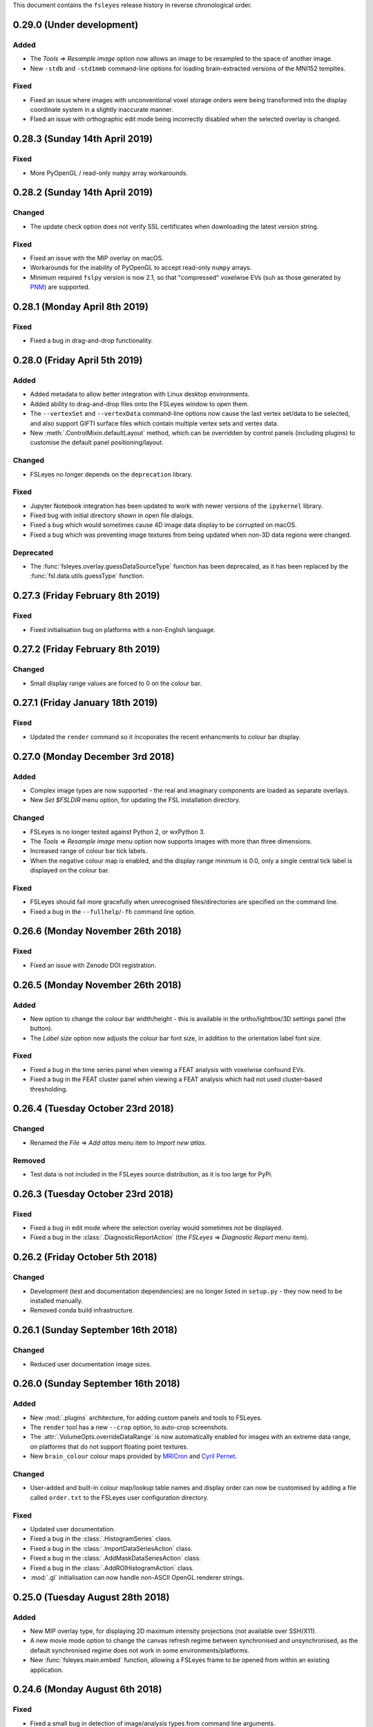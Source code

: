 .. |right_arrow|  unicode:: U+21D2
.. |command_key|  unicode:: U+2318
.. |control_key|  unicode:: U+2303
.. |eye_icon|     image::   images/eye_icon.png
.. |spanner_icon| image::   images/spanner_icon.png


This document contains the ``fsleyes`` release history in reverse
chronological order.


0.29.0 (Under development)
--------------------------


Added
^^^^^


* The *Tools* |right_arrow| *Resample image* option now allows an
  image to be resampled to the space of another image.
* New ``-stdb`` and ``-std1mmb``  command-line options for loading
  brain-extracted versions of the MNI152 templtes.


Fixed
^^^^^


* Fixed an issue where images with unconventional voxel storage orders were
  being transformed into the display coordinate system in a slightly
  inaccurate manner.
* FIxed an issue with orthographic edit mode being incorrectly disabled when
  the selected overlay is changed.


0.28.3 (Sunday 14th April 2019)
-------------------------------


Fixed
^^^^^


* More PyOpenGL / read-only ``numpy`` array workarounds.


0.28.2 (Sunday 14th April 2019)
-------------------------------


Changed
^^^^^^^

* The update check option does not verify SSL certificates when downloading
  the latest version string.


Fixed
^^^^^


* Fixed an issue with the MIP overlay on macOS.
* Workarounds for the inability of PyOpenGL to accept read-only ``numpy``
  arrays.
* Minimum required ``fslpy`` version is now 2.1, so that "compressed"
  voxelwise EVs (suh as those generated by `PNM
  <https://fsl.fmrib.ox.ac.uk/fsl/fslwiki/PNM>`_) are supported.


0.28.1 (Monday April 8th 2019)
------------------------------


Fixed
^^^^^


* Fixed a bug in drag-and-drop functionality.


0.28.0 (Friday April 5th 2019)
------------------------------


Added
^^^^^


* Added metadata to allow better integration with Linux desktop environments.
* Added ability to drag-and-drop files onto the FSLeyes window to open them.
* The ``--vertexSet`` and ``--vertexData`` command-line options now cause the
  last vertex set/data to be selected, and also support GIFTI surface files
  which contain multiple vertex sets and vertex data.
* New :meth:`.ControlMixin.defaultLayout` method, which can be overridden by
  control panels (including plugins) to customise the default panel
  positioning/layout.


Changed
^^^^^^^


* FSLeyes no longer depends on the ``deprecation`` library.


Fixed
^^^^^


* Jupyter Notebook integration has been updated to work with newer versions
  of the ``ipykernel`` library.
* Fixed bug with initial directory shown in open file dialogs.
* Fixed a bug which would sometimes cause 4D image data display to be
  corrupted on macOS.
* Fixed a bug which was preventing image textures from being updated when
  non-3D data regions were changed.


Deprecated
^^^^^^^^^^


* The :func:`fsleyes.overlay.guessDataSourceType` function has been deprecated,
  as it has been replaced by the :func:`fsl.data.utils.guessType` function.


0.27.3 (Friday February 8th 2019)
---------------------------------


Fixed
^^^^^


* Fixed initialisation bug on platforms with a non-English language.


0.27.2 (Friday February 8th 2019)
---------------------------------


Changed
^^^^^^^


* Small display range values are forced to 0 on the colour bar.


0.27.1 (Friday January 18th 2019)
---------------------------------


Fixed
^^^^^


* Updated the ``render`` command so it incoporates the recent enhancments to
  colour bar display.


0.27.0 (Monday December 3rd 2018)
---------------------------------


Added
^^^^^


* Complex image types are now supported - the real and imaginary components
  are loaded as separate overlays.
* New *Set $FSLDIR* menu option, for updating the FSL installation directory.


Changed
^^^^^^^


* FSLeyes is no longer tested against Python 2, or wxPython 3.
* The *Tools* |right_arrow| *Resample image* menu option now supports images
  with more than three dimensions.
* Increased range of colour bar tick labels.
* When the negative colour map is enabled, and the display range minimum is
  0.0, only a single central tick label is displayed on the colour bar.


Fixed
^^^^^


* FSLeyes should fail more gracefully when unrecognised files/directories are
  specified on the command line.
* Fixed a bug in the ``--fullhelp``/``-fh`` command line option.


0.26.6 (Monday November 26th 2018)
----------------------------------


Fixed
^^^^^


* Fixed an issue with Zenodo DOI registration.



0.26.5 (Monday November 26th 2018)
----------------------------------


Added
^^^^^

* New option to change the colour bar width/height - this is available in the
  ortho/lightbox/3D settings panel (the |spanner_icon| button).
* The *Label size* option now adjusts the colour bar font size, in addition to
  the orientation label font size.


Fixed
^^^^^


* Fixed a bug in the time series panel when viewing a FEAT analysis with voxelwise
  confound EVs.
* Fixed a bug in the FEAT cluster panel when viewing a FEAT analysis which had
  not used cluster-based thresholding.



0.26.4 (Tuesday October 23rd 2018)
----------------------------------


Changed
^^^^^^^


* Renamed the *File* |right_arrow| *Add atlas* menu item to *Import new atlas*.


Removed
^^^^^^^


* Test data is not included in the FSLeyes source distribution, as it is too
  large for PyPi.


0.26.3 (Tuesday October 23rd 2018)
----------------------------------


Fixed
^^^^^


* Fixed a bug in edit mode where the selection overlay would sometimes
  not be displayed.
* Fixed a bug in the :class:`.DiagnosticReportAction` (the *FSLeyes*
  |right_arrow| *Diagnostic Report* menu item).


0.26.2 (Friday October 5th 2018)
--------------------------------


Changed
^^^^^^^


* Development (test and documentation dependencies) are no longer listed
  in ``setup.py`` - they now need to be installed manually.
* Removed conda build infrastructure.


0.26.1 (Sunday September 16th 2018)
-----------------------------------


Changed
^^^^^^^


* Reduced user documentation image sizes.


0.26.0 (Sunday September 16th 2018)
-----------------------------------


Added
^^^^^

* New :mod:`.plugins` architecture, for adding custom panels and tools to
  FSLeyes.
* The ``render`` tool has a new ``--crop`` option, to auto-crop screenshots.
* The :attr:`.VolumeOpts.overrideDataRange` is now automatically enabled for
  images with an extreme data range, on platforms that do not support floating
  point textures.
* New ``brain_colour`` colour maps provided by `MRICron
  <https://www.nitrc.org/projects/mricron>`_ and `Cyril Pernet
  <https://github.com/CPernet/brain_colours>`_.


Changed
^^^^^^^


* User-added and built-in colour map/lookup table names and display order can
  now be customised by adding a file called ``order.txt`` to the FSLeyes user
  configuration directory.


Fixed
^^^^^


* Updated user documentation.
* Fixed a bug in the :class:`.HistogramSeries` class.
* Fixed a bug in the :class:`.ImportDataSeriesAction` class.
* Fixed a bug in the :class:`.AddMaskDataSeriesAction` class.
* Fixed a bug in the :class:`.AddROIHistogramAction` class.
* :mod:`.gl` initialisation can now handle non-ASCII OpenGL renderer strings.


0.25.0 (Tuesday August 28th 2018)
---------------------------------


Added
^^^^^


* New MIP overlay type, for displaying 2D maximum intensity projections (not
  available over SSH/X11).
* A new movie mode option to change the canvas refresh regime between
  synchronised and unsynchronised, as the default synchronised regime does
  not work in some environments/platforms.
* New :func:`fsleyes.main.embed` function, allowing a FSLeyes frame to be
  opened from within an existing application.


0.24.6 (Monday August 6th 2018)
-------------------------------


Fixed
^^^^^


* Fixed a small bug in detection of image/analysis types from command line
  arguments.
* Fixed deprecation warning suppression in standalone versions of FSLeyes.


0.24.5 (Wednesday August 1st 2018)
----------------------------------


Added
^^^^^


* New command line flag  ``--notebook``/``-nb``, which starts the Jupyter
  notebook server automatically.


Changed
^^^^^^^


* Overlays loaded from ``fslpy`` wrapper functions are now named accordingly.


Fixed
^^^^^


* Fixed a memory leak in the :mod:`fsleyes.displaycontext.group` module.
* Suppresed some deprecation warnings when running frozen versions of FSLeyes.


0.24.4 (Thursday July 19th 2018)
--------------------------------


Fixed
^^^^^


* Fixed an error caused when loading a Melodic IC label file containing
  unrecognised labels.


Changed
^^^^^^^


* ``fslpy`` wrapper functions now return a value (e.g. if output files are
  marked for loading) when called from a Jupyter notebook or the FSLeyes
  python shell.
* The ``appnope`` library is only a dependency on macOS.



0.24.3 (Monday June 11th 2018)
------------------------------


Fixed
^^^^^


* Further fixes to Jupyter notebook server and kernel management for
  running within frozen versions of FSLeyes.
* Fixed a sizing issue in the FSLeyes about dialog.



0.24.2 (Friday June 8th 2018)
-----------------------------


Changed
^^^^^^^


* Changed the Jupyter notebook server management so it can be easily
  run within a frozen version of FSLeyes.


0.24.1 (Wednesday June 6th 2018)
--------------------------------


Changed
^^^^^^^


* Reduced the size of the PyPi source distribution files.



0.24.0 (Tuesday June 5th 2018)
------------------------------


Added
^^^^^


* Integration with `Jupyter Notebook <https://jupyter.org/>`_ is now
  available via the *File* |right_arrow| *Open notebooks* menu option.
* Support for high-resolution (e.g. retina) displays under macOS.
* ``fslpy`` FSL wrapper functions are now available in the Python shell
  and Jupyter notebooks.
* A colour bar preview is now shown in the overlay display panel.


Changed
^^^^^^^


* The *gamma* display setting now accepts values between -1 and +1.
* Minor improvements to 3D volumetric raycasting.
* The :mod:`fsleyes.perspectives` module  has been renamed to
  :mod:`fsleyes.layouts`. All associated functions and classes have been
  renamed accordingly.
* The :mod:`fsleyes.state` module has been re-written - the :func:`.getState`
  and :func:`.setState` functions can be used to save/restore the full
  FSLeyes state (layout and overlays).


Deprecated
^^^^^^^^^^


* The :mod:`fsleyes.perspectives`, :mod:`fsleyes.actions.clearperspective`,
  :mod:`fsleyes.actions.loadperspective`, and
  :mod:`fsleyes.actions.saveperspective` modules.
* The :mod:`fsleyes.views.shellpanel` has been deprecated in favour of
  using Jupyter notebooks.


Fixed
^^^^^


* Regression in handling 3D textures from on-disk image files.


0.23.0 (Friday May 4th 2018)
----------------------------


Added
^^^^^


* The *Nudge* tool now allows users to change the centre of rotation.
* New *gamma correction* display setting for volume and mesh overlays.
* New *smoothing* display setting for 3D volume rendering.
* New *normalise* display setting for SH FODs, to normalise individual
  FODs to voxel size.
* New *fill* tool in orthographic edit mode, which allows a bounded region to
  be filled or selected.


Changed
^^^^^^^


* Plot view interaction changed - left click to pan, right click to zoom, and
  hold down |control_key| (|command_key| under macOS) and click for secondary
  behaviour (e.g. changing the current volume on a time series panel).
* In edit mode, when a new image is created, it is now selected.


Fixed
^^^^^


* Freesurfer surface files could not be selectd in macOS open file dialogs.
* Freesurfer surfaces were causing an error in overlay information panel.
* Fixed issue where edit mode selection overlay could become out of date when
  display space was changed.
* Show/hide button in a plot view's overlay list no longer toggles overlay
  visibility on other (e.g. ortho) views.
* Selecting an item in a plot view's overlay list no longer shows/hides
  its data plot - the |eye_icon| button needs to be clicked.


Removed
^^^^^^^


* Removed all code and resources related to standalone versions of FSLeyes -
  this is now managed in a `separate project
  <https://git.fmrib.ox.ac.uk/fsl/fsleyes/build/>`_.


0.22.6 (Wednesday April 18th 2018)
----------------------------------


* Fixed more `libspatialindex` issues with macOS standalone builds.


0.22.5 (Tuesday April 17th 2018)
--------------------------------


Fixed
^^^^^


* Fixed an issue with macOS standalone builds (problems with
  `libspatialindex`).


0.22.4 (Thursday March 29th 2018)
---------------------------------


Fixed
^^^^^


* Fixed a couple of bugs in FOD rendering.


0.22.3 (Tuesday March 19th 2018)
--------------------------------


Added
^^^^^


* A new option for the :attr:`.MeshOpts.coordSpace` property - this fixes an
  issue with display alignemnt of freesurfer surfaces.


Deprecated
^^^^^^^^^^


* :meth:`.MeshOpts.getCoordSpaceTransform` - the
  :meth:`.MeshOpts.getTransform` should be used instead.


0.22.2 (Sunday March 18th 2018)
-------------------------------


Fixed
^^^^^


* Fixed an error with the *Override data range* not being applied correctly.


0.22.1 (Thursday March 15th 2018)
---------------------------------


Fixed
^^^^^


* Fixed an error which was being raised on attempts to add ("hold") a data
  series to a plot.



0.22.0 (Tuesday March 13th 2018)
--------------------------------


Added
^^^^^


* New Freesurfer lookup table (``freesurfercolorlut.lut``, provided by Vincent
  Koppelmans) to replace the incomplete ``mgh-cma-freesurfer.lut`` lookup
  table.
* FSLeyes can now load and save non-FLIRT affine transformation files.
* Infrastructure for buildling FSLeyes ``conda`` packages.
* Ortho view keyboard navigation shortcuts now work in edit mode.


Changed
^^^^^^^


* The x-axis in a time series view now defaults to showing volumes, rather
  than being scaled by time. This can be toggled via the *Use pixdims* option
  in the time series control panel.
* MGH images should no longer be displayed as unsaved. When an MGH image
  is copied/edited and saved, it will be saved as a NIfTI image.
* Labels in FSLeyes ``.lut`` files no longer need to be in ascending order.
* The FSLeyes settings directory should now be compatible across Python 2
  and 3.
* An error message is now displayed on attempts to load an invalid lookup
  table file.
* Adjustments to standalone Linux builds, hopefully fixing ``libxcb`` related
  compatibility issues.


Fixed
^^^^^


* FSLeyes should now run on macOS systems which have FreeGLUT installed.
* Fixed a bug where viewing outlines of mask or label overlays would cause
  a ``GLXBadRenderRequest`` error.
* Fixed a bug where mask overlays were not shown in a lightbox view over a
  SSH/X11 connection.
* Fixed a problem with colour maps/luts not being listed in command line help.
* Fixed a bug with the location panel *History* tab when running under
  Python 2.


Deprecated
^^^^^^^^^^


* :class:`fsleyes.overlay.PropCache` - an equivalent class is now available
  in |props_doc|.



0.21.1 (Monday February 5th 2018)
---------------------------------


* Adjustments to standalone linux builds, hopefully fixing the ``module 'wx'
  has no attribute '__version__'`` issue.


0.21.0 (Tuesday January 30th 2018)
----------------------------------


* FSLeyes is now able to load Freesurfer surface files, and ``mgh`` / ``mgz``
  images.
* The vertices of a 3D mesh (VTK, GIFTI, or Freesurfer file) can now be
  selected in both 3D and ortho views by holding down the shift key. If data
  is associated with the mesh vertices, it will be shown in the location
  panel, the time series panel, and the power spectrum panel. This feature is
  dependent on the presence of the `Trimesh
  <https://github.com/mikedh/trimesh/>`_ library, a new optional dependency.
* Mesh vertex data is now shown on the histogram panel.
* It is now possible to associate multiple vertex files with mesh overlays.
  For Freesurfer/GIFTI surfaces, if other vertex files are found (e.g. pial,
  white matter, inflated), they will be added as options.
* Docked FSLeyes control panels can now be minimised by dragging the dock
  separator.
* The 3D view now has a toolbar, and standard panels when it is opened.
* The ``--version``, ``--help`` and ``--fullhelp`` command line arguments
  can now be used on systems which do not have a display, and without Xvfb.
* Initial display range for all ``volume`` overlays can now be set as a
  percentile, via the global ``--initialDisplayRange`` command line argument.
* A small bugfix to 2D mesh outline drawing with weird reference image
  orientations.
* Default 3D volume settings have been increased when running in an SSH/X11
  environment.
* Fixed some bugs with mask outline view.


0.20.1 (Friday January 11th 2018)
---------------------------------


* Fixed an issue with ``label`` overlays - the outline and width settings
  defaulted to being synchronised across images.
* FSLeyes dependencies are now separated into core, optional and development
  dependencies.
* Adjustments to standalone build environment.


0.20.0 (Wednesday January 10th 2018)
------------------------------------


* The location panel now has a *history* section, which contains a list of
  previously visited locations.
* Volume display range can now be specified as a percentile on the command
  line
* Colour maps and lookup table files can now be specified on the command line.
* The ``--vertexData`` command line argument, for mesh overlays, can be
  specified multiple times. All vertex data files will be pre-loaded, and the
  first one will be selected.
* New options on mask overlays to display the mask outline, and to apply
  interpolation on the display.
* The threshold range for mask overlays is now **exclusive** - now, only
  values which are within the threshold limits are displayed.  Previously,
  values which were within or equal to the limits were displayed.
* :class:`.Profile` instances can now notify arbitrary listeners of mouse and
  keyboard events, instead of only notifying via sub-class methods.


0.19.1 (Wednesday January 3rd 2018)
-----------------------------------


* Small fix related to per-view selected overlays.
* Adjustments to per-view volume linking.


0.19.0 (Wednesday January 3rd 2018)
-----------------------------------


* Volumetric DICOM data series can now be loaded into FSLeyes, via
  the *File* |right_arrow| *Add from DICOM* menu option. The
  DICOM to NIFTI conversion is performed using Chris Rorden's
  `dcm2niix <https://github.com/rordenlab/dcm2niix/>`_ tool.
* The selected overlay can now be different in different FSLeyes views.
* Volume/timepoint properties can now be linked across views independently of
  other display properties. This is accessible via a new setting *Link overlay
  volume settings* in the view settings panel.
* All new overlays are now linked by default. This is so that the volumes
  for 4D images will be synchronised by default.
* Ortho edit mode has a new *Invert selection* option.
* Bug fix in time series and histogram panels regarding non-Image overlays
  (e.g. surfaces).
* Work around in screenshot logic for a bug in matplotlib (see
  https://github.com/matplotlib/matplotlib/pull/10084).


0.18.2 (Thursday December 7th 2017)
-----------------------------------


* Fixed another bug drawing ``label`` overlays - were not being drawn
  correctly when both image and LUT had low number of labels.


0.18.1 (Wednesday December 6th 2017)
------------------------------------


* Fixed bug in ``render`` (introduced by new ``--selectedOverlay`` command
  line option)


0.18.0 (Wednesday December 6th 2017)
------------------------------------


* Fixed issue linking to the ``freeglut`` library on linux builds.
* Fixed bug drawing ``label`` overlays on lightbox views - outlines
  were not being drawn.
* A couple of wxPython 3.0.2.0 compatibility bug-fixes.
* Fixed bug in :class:`.ResampleAction` - was crashing on 4D images.
* Fixed bug in :class:`.ColourBarCanvas` - was trying to draw before
  colour bar texture had been created.
* The :func:`~fsleyes.actions.screenshot.screenshot` function is
  now available in the shell environment (in the :class:`.ShellPanel`,
  and in scripts executed by the :class:`.RunScriptAction`).
* New command line option ``--selectedOverlay`` to specify the
  selected overlay.
* The :class:`.TimeSeriesPanel` honours the NIFTI ``toffset`` field.
* New histogram option :attr:`.HistogramPanel.plotType`, to choose
  between plotting bin edges or bin centres.
* The :attr:`.HistogramSeries.nbins` property now has a maximum
  value of 1000, and will also accept larger values.
* The :class:`.SliceCanvas` no longer resets the pan/zoom settings
  when an overlay is added/removed.
* The `xnat <https://bitbucket.org/bigr_erasmusmc/xnatpy>`_ and
  `wxnatpy <https://github.com/pauldmccarthy/wxnatpy>`_ dependencies
  are now optional - the *Load overlay from XNAT* option will be disabled
  if these dependenceies are not present.
* New option to generate animated GIFs (see the :class:`.MovieGifAction`).
  The :func:`.movieGif` function is available in the shell environment.
* Plot panels no longer draw tick lines when ticks are disabled.


0.17.2 (Wednesday November 15th 2017)
-------------------------------------


* Fixed API documentation generation


0.17.1 (Monday Novermber 13th 2017)
-----------------------------------


* Fixed screenhot bug (related to :meth:`.CanvasPanel.colourBarCanvas`
  property).


0.17.0 (Sunday November 12th 2017)
----------------------------------


* Adjustments to the use of ``GL_LUMINANCE`` textures - they are now
  only used as a fallback if there are are absolutely no other options,
  as they do not display correctly on some more recent GL drivers.
* Improved the version update notification dialog.
* Fixed use of the ``help`` function in the python shell.
* The :attr:`.Volume3DOpts.dithering` property, and the ``--dithering``
  command line option are now deprecated - a suitable dithering level
  is now automatically determined.
* Removed some XNAT account credentials which were accidentally hard-coded.



0.16.0 (Tuesday October 31st 2017)
----------------------------------


* Removed the ``--skipupdatecheck`` command line option - the default
  behaviour is now *not* to check for updates on startup. This can be
  enabled via the new ``--updatecheck`` option.
* Added the ability to load images from an XNAT server.
* Application font size can now be set via the ``--fontSize`` command line
  option.
* 3D volume clipping planes can now be applied as the intersection (default),
  union or complement of all active clipping planes.
* Bugfix in CLI generation - ``--overrideDataRange`` option does not get
  generated if data range override is disabled.
* Display space warning popups/changes are no longer used - instead, a little
  warning message is shown alongside a button that allows the user to change the
  display space manually.


0.15.2 (Friday November 24th 2017)
----------------------------------


* A couple of wxPython 3.0.2.0 compatibility bug-fixes (backported from
  0.18.0).


0.15.1 (Saturday October 7th 2017)
----------------------------------


* Crop image dialog now has ability to load/save crop parameters
* New 'resample' tool, allowing an image to be resampled to another
  resolution.


0.15.0 (Thursday September 21st 2017)
-------------------------------------


* Removed ``NiftiOpts.customXform`` property. Volume overlays can
  now be aligned to a reference image by setting the ``transform``
  property to ``'reference'``. Volume to reference transformation
  is now handled by individual ``NiftiOpts`` instances, rather than
  centrally by the ``DisplayContext``.
* Fix to canvas screenshot save - was always saving to current working
  directory.
* Nudge panel now displays a warning if the display space is set
  such that transform changes would not be seen.
* Various bug fixes to command line generation - ``--orientFlip``,
  ``--fgColour``, ``--displaySpace``, and overlay order.
* Fix to pyinstaller/CentOS7 build.
* Fix to image display on some VM environments - images were displayed
  at low contrast due to use of luminance texture.



0.14.2 (Wednesday September 13th 2017)
--------------------------------------


* Bugfix to vector image handling, caused by 4D addition in 0.14.1
* Improvements to performance of histogram panel



0.14.1 (Monday September 11th 2017)
-----------------------------------


* Support for images with more than 4 dimensions.
* Overlay display panel has a 'dimension' spin control for images,
  allowing the volume value to control different dimensions.


0.14.0 (Thursday August 24th 2017)
----------------------------------


* Display space is no longer a global setting, but can be changed
  independently on different views.
* 3D view always displays in world coordinate system
* Added command line interface for 3D view and overlay settings
* Changes to command line for setting ortho centr
* VEST lookup table files are no longer normalised when loaded
* Canvases now have a foreground colour option, which controls text,
  cursor, etc.



0.13.1 (Monday August 14th 2017)
--------------------------------


* Movie mode working in 3D
* Histogram view has ability to calculate histogram from an ROI
* Fixes to handling of GL canvas/colour bar background colour
* Screenshots can now be generated from a script/shell
* Line vector width is now floating point rather than integer


0.13.0 (Thursday August 10th 2017
---------------------------------


* New 3D view, with volume ray-casting and mesh visualisation
* OpenGL 1.4 ARB shader program parser now allows sub-routines with
  arbitrarily named parameters
* Overlay display panel code refactored to make it easier to customise


0.12.4 (Friday July 14th 2017)
------------------------------


* New 'Tools' menu, intended for things which don't fit anywhere else.
* Apply/save FLIRT transform, and seed correlation menu options moved to
  new Tools menu.
* Time series view has a feature to generate mean time series from a mask
* New HSV colour map
* Order of paths in 'recent paths' menu inverted.
* Fix an issue with py2app command line handling under python 3


0.12.3 (Monday June 12th 2017)
------------------------------


* Fixes to macOS build


0.12.2 (Monday June 12th 2017)
------------------------------


* Voxels with a value of NaN are now clipped for volume overlays
* Bug fixes to melodic classification panel


0.12.1 (Sunday June 11th 2017)
------------------------------


* Bug fix to histogram auto-bin option for images with no data range
* Allow Unicode characters in GLSL shader files
* Changes to FSLeyes build process


0.12.0 (Sunday June 4th 2017)
-----------------------------


* Fixed screenshot under Python 3
* Changes to FSLeyes assets directory (icons, data files, etc)
* Changes to FSLeyes build process


0.11.0 (Saturday May 27th 2017)
-------------------------------


* Re-added 'Reset display range' button to toolbar for volume overlays
* Lightbox panel now defaults to Z axis
* Fixed icon button centering under OSX
* Fixes to execution and screenshot generation to work around issues
  in remote (vnc/x2go) execution environments.
* FSLeyes settings are now stored in user's home directory on all
  platforms.
* Fixes to off-screen orthographic and lightbox rendering
* Fixes to ortho edit mode 'target image' option
* Many python 2/3, and wxPython 3/4 compatibility fixes


0.10.1 (Thursday April 20th 2017)
---------------------------------


* First public release as part of FSL 5.0.10
* Melodic classificaiton panel can now be used with any 4D image,
  not just ``melodic_IC`` images.
* Bug fix to edit mode - was broken for 4D images
* Volume clipping range can now be specified as a percentile on the command
  line
